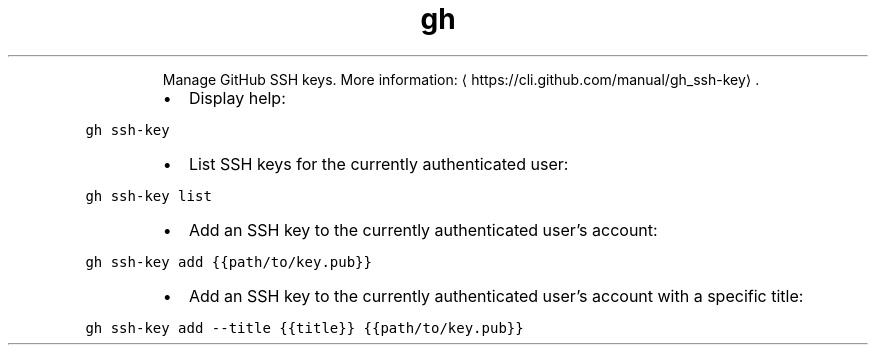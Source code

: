 .TH gh ssh\-key
.PP
.RS
Manage GitHub SSH keys.
More information: \[la]https://cli.github.com/manual/gh_ssh-key\[ra]\&.
.RE
.RS
.IP \(bu 2
Display help:
.RE
.PP
\fB\fCgh ssh\-key\fR
.RS
.IP \(bu 2
List SSH keys for the currently authenticated user:
.RE
.PP
\fB\fCgh ssh\-key list\fR
.RS
.IP \(bu 2
Add an SSH key to the currently authenticated user's account:
.RE
.PP
\fB\fCgh ssh\-key add {{path/to/key.pub}}\fR
.RS
.IP \(bu 2
Add an SSH key to the currently authenticated user's account with a specific title:
.RE
.PP
\fB\fCgh ssh\-key add \-\-title {{title}} {{path/to/key.pub}}\fR
